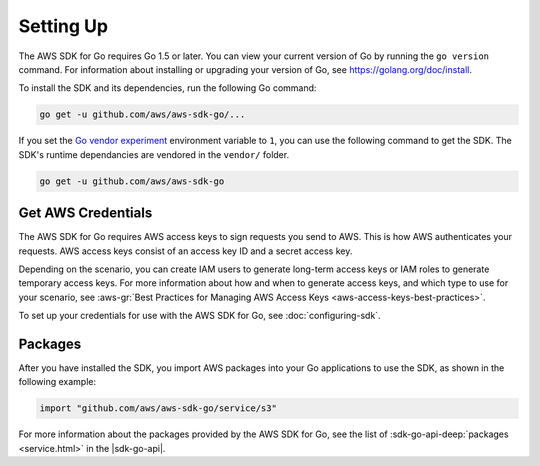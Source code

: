 .. Copyright 2010-2016 Amazon.com, Inc. or its affiliates. All Rights Reserved.

   This work is licensed under a Creative Commons Attribution-NonCommercial-ShareAlike 4.0
   International License (the "License"). You may not use this file except in compliance with the
   License. A copy of the License is located at http://creativecommons.org/licenses/by-nc-sa/4.0/.

   This file is distributed on an "AS IS" BASIS, WITHOUT WARRANTIES OR CONDITIONS OF ANY KIND,
   either express or implied. See the License for the specific language governing permissions and
   limitations under the License.


##########
Setting Up
##########

.. meta::
   :description: Get the latest |sdk-go| and the credentials required to use the SDK.
   :keywords: set up, install, installation


The AWS SDK for Go requires Go 1.5 or later. You can view your current
version of Go by running the ``go version`` command. For information
about installing or upgrading your version of Go, see
https://golang.org/doc/install.

To install the SDK and its dependencies, run the following Go command:

.. code:: sh

    go get -u github.com/aws/aws-sdk-go/...

If you set the `Go vendor
experiment <https://github.com/aws/aws-sdk-go#installing>`__ environment
variable to ``1``, you can use the following command to get the SDK. The
SDK's runtime dependancies are vendored in the ``vendor/`` folder.

.. code:: sh

    go get -u github.com/aws/aws-sdk-go

    
.. _get-aws-credentials:

Get AWS Credentials
===================

The AWS SDK for Go requires AWS access keys to sign requests you send to
AWS. This is how AWS authenticates your requests. AWS access keys
consist of an access key ID and a secret access key.

Depending on the scenario, you can create IAM users to generate
long-term access keys or IAM roles to generate temporary access keys.
For more information about how and when to generate access keys, and
which type to use for your scenario, see :aws-gr:`Best Practices for Managing 
AWS Access Keys <aws-access-keys-best-practices>`.

To set up your credentials for use with the AWS SDK for Go, see :doc:`configuring-sdk`.

.. _packages:

Packages
========

After you have installed the SDK, you import AWS packages into your Go
applications to use the SDK, as shown in the following example:

.. code:: go

    import "github.com/aws/aws-sdk-go/service/s3"

For more information about the packages provided by the AWS SDK for Go,
see the list of :sdk-go-api-deep:`packages <service.html>` in
the |sdk-go-api|.

